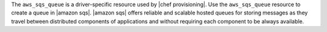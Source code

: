 .. The contents of this file are included in multiple topics.
.. This file should not be changed in a way that hinders its ability to appear in multiple documentation sets.

The ``aws_sqs_queue`` is a driver-specific resource used by |chef provisioning|. Use the ``aws_sqs_queue`` resource to create a queue in |amazon sqs|. |amazon sqs| offers reliable and scalable hosted queues for storing messages as they travel between distributed components of applications and without requiring each component to be always available.
